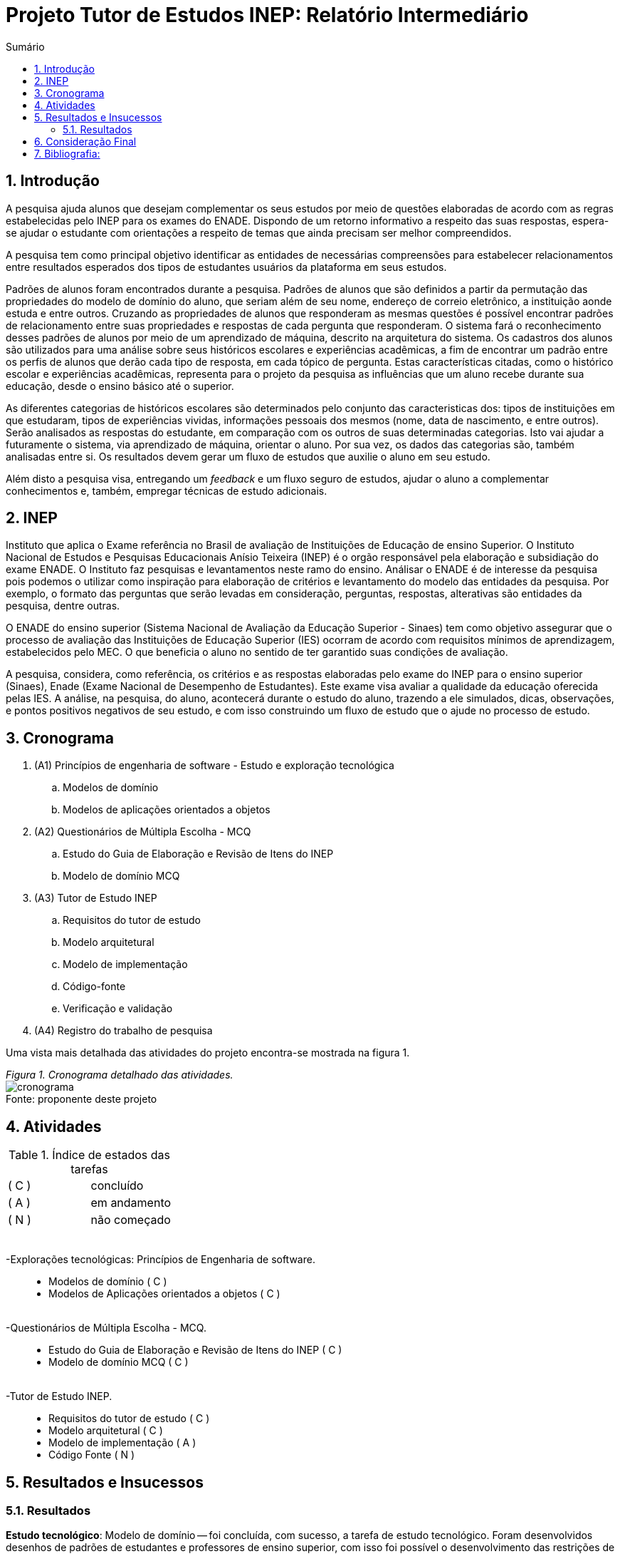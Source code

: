 = Projeto Tutor de Estudos INEP: Relatório Intermediário
:toc:
:toc-title: Sumário
:figure-caption: Figura
:sectnums:

////
2018/03/09: revisado por italo
////

////
https://github.com/cnt5bs/2017-ic-rodrigo
////

== Introdução

// italo
// pesquisa=investigação que busca descobrir novos conhecimentos
// Uma pesquisa "consiste de uma ideia"?
A pesquisa ajuda alunos que desejam complementar os seus estudos por meio de questões elaboradas de acordo com as regras estabelecidas pelo INEP para os exames do ENADE.
Dispondo de um retorno informativo a respeito das suas respostas, espera-se ajudar o estudante com orientações a respeito de temas que ainda precisam ser melhor compreendidos.

A pesquisa tem como principal objetivo identificar as entidades de necessárias compreensões para estabelecer relacionamentos entre resultados esperados dos tipos de estudantes usuários da plataforma em seus estudos.

//FEITO: italo: o que são "padrões de alunos"?
Padrões de alunos foram encontrados durante a pesquisa.
Padrões de alunos que são definidos a partir da permutação das propriedades do modelo de domínio do aluno, que seriam além de seu nome, endereço de correio eletrônico, a instituição aonde estuda e entre outros.
Cruzando as propriedades de alunos que responderam as mesmas questões é possível encontrar padrões de relacionamento entre suas propriedades e respostas de cada pergunta que responderam.
O sistema fará o reconhecimento desses padrões de alunos por meio de um aprendizado de máquina, descrito na arquitetura do sistema.
// FEITO: italo: alunos são "úteis"?
Os cadastros dos alunos são utilizados para uma análise sobre seus históricos escolares e experiências acadêmicas,
a fim de encontrar um padrão entre os perfis de alunos que derão cada tipo de resposta, em cada tópico de pergunta.
// FEITO: italo: aluno "sofre" durante a sua educação?
Estas características citadas, como o histórico escolar e experiências acadêmicas, representa para o projeto da pesquisa as influências que um aluno recebe durante sua educação, desde o ensino básico até o superior.

// italo: o que são "históricos escolares" neste contexto?
As diferentes categorias de históricos escolares são determinados pelo conjunto das caracteristicas dos:
tipos de instituições em que estudaram, 
tipos de experiências vividas, 
informações pessoais dos mesmos (nome, data de nascimento, e entre outros).
//FEITO: italo: se a ideia do projeto é de ajudar o aluno na complementação de seus estudos, como a comparação será utilizada neste sentido?
Serão analisados as respostas do estudante, em comparação com os outros de suas determinadas categorias.
Isto vai ajudar a futuramente o sistema, via aprendizado de máquina, orientar o aluno.
//FEITO: italo: cuidado! a palavra "resultado" foi utilizada no sentido de "dados" logo acima. abaixo, o sentido é diferente!
Por sua vez, os dados das categorias são, também analisadas entre si.
Os resultados devem gerar um fluxo de estudos que auxilie o aluno em seu estudo.

Além disto a pesquisa visa, entregando um _feedback_ e um fluxo seguro de estudos, ajudar o aluno a complementar conhecimentos e, também, empregar técnicas de estudo adicionais. 
//FEITO: italo: por qual razão um professor precisaria disso?

== INEP

// FEITO: italo: instituto "possui" algum exame?
Instituto que aplica o Exame referência no Brasil de avaliação de Instituições de Educação de ensino Superior. 
O Instituto Nacional de Estudos e Pesquisas Educacionais Anísio Teixeira (INEP) é o orgão responsável pela elaboração e subsidiação do exame ENADE.
O Instituto faz pesquisas e levantamentos neste ramo do ensino. 
//FEITO: o que aconteceria se fosse "não confiável"?
//FEITO: italo: use o modo impessoal, ao invés de "nosso".
Análisar o ENADE é de interesse da pesquisa pois podemos o utilizar como inspiração para elaboração de critérios e levantamento do modelo das entidades da pesquisa. 
Por exemplo, o formato das perguntas que serão levadas em consideração, perguntas, respostas, alterativas são entidades da pesquisa, dentre outras.
//FEITO: e quais seriam esses "requisitos"?

//FEITO: italo: como um aluno se beneficia nos seus estudos, utilizando um órgão responsável pelo processo de avaliação de instituições?
//FEITO: italo: a primeira ocorrência de "Sinaes" deve ser por extenso.
O ENADE do ensino superior (Sistema Nacional de Avaliação da Educação Superior - Sinaes) tem como objetivo assegurar que o processo de avaliação das Instituições de Educação Superior (IES) ocorram de acordo com requisitos mínimos de aprendizagem, estabelecidos pelo MEC.
O que beneficia o aluno no sentido de ter garantido suas condições de avaliação.

A pesquisa, considera, como referência, os critérios e as respostas elaboradas pelo exame do INEP para o ensino superior (Sinaes), Enade (Exame Nacional de Desempenho de Estudantes).
Este exame visa avaliar a qualidade da educação oferecida pelas IES. 
//FEITO: qual exame?
//FEITO: italo: estudante e aluno são sinônimos?
A análise, na pesquisa, do aluno, acontecerá durante o estudo do aluno, trazendo a ele simulados, dicas, observações, e pontos positivos negativos de seu estudo, e com isso construindo um fluxo de estudo que o ajude no processo de estudo. 
//FEITO: lembre-se que a ideia é de ajudar o estudante nos seus estudos...

== Cronograma

. (A1) Princípios de engenharia de software - Estudo e exploração tecnológica
.. Modelos de domínio
.. Modelos de aplicações orientados a objetos

. (A2) Questionários de Múltipla Escolha - MCQ
.. Estudo do Guia de Elaboração e Revisão de Itens do INEP
.. Modelo de domínio MCQ

. (A3) Tutor de Estudo INEP
.. Requisitos do tutor de estudo
.. Modelo arquitetural
.. Modelo de implementação
.. Código-fonte
.. Verificação e validação

. (A4) Registro do trabalho de pesquisa

Uma vista mais detalhada das atividades do projeto encontra-se mostrada na figura 1.

{counter2:nfig}
[[fig:cronograma, Fig {counter:nfig}]]
_Figura {nfig}. Cronograma detalhado das atividades._ +
image:fig/cronograma.png[] +
Fonte: proponente deste projeto

== Atividades 



.Índice de estados das tarefas

|===

| ( C )| concluído 
| ( A )| em andamento 
| ( N )| não começado 
|===


++++
<br>
<br>-Explorações tecnológicas: Princípios de Engenharia de software.
<div style="margin-left:20px">
<ul>
  <li >Modelos de domínio ( C )</li>
  <li >Modelos de Aplicações orientados a objetos ( C )</li>
</ul>
</div>
<br>-Questionários de Múltipla Escolha - MCQ.
<div style="margin-left:20px">
<ul>
  <li >Estudo do Guia de Elaboração e Revisão de Itens do INEP ( C ) </li>
  <li >Modelo de domínio MCQ ( C )</li>
</ul>
</div>
<br>-Tutor de Estudo INEP.
<div style="margin-left:20px">
<ul>
      <li >Requisitos do tutor de estudo ( C )</li>
      <li >Modelo arquitetural ( C )</li>
      <li >Modelo de implementação ( A )</li>
      <li >Código Fonte ( N )</li>
</ul>
</div>
</div>
++++

== Resultados e Insucessos

=== Resultados

*Estudo tecnológico*:
Modelo de domínio -- 
foi concluída, com sucesso, a tarefa de estudo tecnológico. 
Foram desenvolvidos desenhos de padrões de estudantes e professores de ensino superior, com isso foi possível o desenvolvimento das restrições de domínio.
Além disto, foram elaborados os fluxos de atividades atuais, para que com isso fosse possível visualizar a idéia da solução.
Um dos resultados deste pensamento é o modelo de domínio elaborado.
Já tinha sido apresentado ao tópico em sala de aula, no bacharelado da PUCSP, onde nas matérias de engenharia de software e laboratório de programação, foram elaborados modelos de domínio.
Conhecimentos posteriores, vieram de prática e do livro "Análise estruturada de sistemas", dos autores Chris Gane e Trish Sarson.
// italo: corrigir de acordo com o formato ABNT
Gane, C.;Sarson, T., Análise estruturada de sistemas: 1. ed. São Paulo: Livros Técnicos e Científicos Editora S.A., 1983

//FEITO: italo: o que significa "tratar fluxos e diagramas de maneira cautelosa"?
//FEITO: são "fluxos" do quê?
Pois trata de maneira atenciosa fluxos e diagramas de processos. O livro trabalha, também e principalmente, com montagem de fluxos de processos.
O aluno possuí um fluxo de experiência dentro da plataforma, e este, foi desenhado utilizando os conceitos deste livro. Também, os dados que foram modelados na arquitetura foram 
inspirados no conhecimento adquirido neste livro.
//FEITO: italo: o que significa um "modelo menor"?
Ao definir a estrutura dos fluxos é possível elaborar modelos com menor complexidade, isto é, entropia dentro de sistema que corresponde mais diretamente à necessidade dos estudantes do ensino superior.
A categorização de diferentes contextos se torna mais simples e mais clara após determinação dos processos e entidades existentes.

*Estudo tecnológico*: 
Modelos orientados a objetos de aplicações -- 
foi concluída, com sucesso, a tarefa de estudo tecnológico de modelos de aplicações orientados a objetos.
O sucesso se dá pelo fato de conseguirmos estabelecer modelos enxutos para as entidades da Pesquisa.
Estes que serão utilizados no modelo arquitetural da plataforma.
//Feito: italo: qual o critério de "sucesso"?
Com o estudo, foi elaborado, por exemplo, o modelo de estudante.

Já havia sido apresentado ao tópico durante o curso de bacharelado da PUCSP, onde nas matérias de orientação a objetos e laboratório de programação, foram elaboradas e arquitetadas aplicações orientadas a objetos.
Conhecimentos posteriores, vieram de prática e do livro "Domain Driven Design", do autor Eric Evans, que por mais que não trate diretamente do paradigma, trata de desenvolvimento de aplicações com o paradigma.
// italo: não está no formato ABNT <---------------------------------------------
EVANS, E. Domain Driven Design: 2. ed. Rio de Janeiro: ALTA BOOKS, 2010
O livro traz técnicas de modelagem de objetos voltados à necessidade contextual enfrentada, assim, se distanciando de soluções somente técnológicamente arquitetadas.
//FEITO: italo: evite superlativos ("importantíssimo") em textos técnicos
O livro foi relevante para a elaboração, organização e arquitetura das entidades contextuais da pesquisa.

{counter2:nfig}
[[fig:diag-mcq, Fig {counter:nfig}]]
_Figura {nfig}. Diagrama do modelo de estudante._ +
image:fig/ModeloUsuarioIC.png[] +
Fonte: elaborado pelo autor

//FEITO: italo: precisa introduzir a sigla "MCQ"
*Questionários de Múltipla Escolha* - MCQ (Multiple Choice Question - Questão de múltipla escolha): 
Estudo do Guia de Elaboração e Revisão de Itens do INEP --
O estudo foi realizado e concluído.
O seguinte modelo da entidade de questionários foi elaborado inspirado nas restrições e requisitos expostos no Guia de Elaboração e Revisão de Itens do INEP para elaboração de perguntas e alternativas.
Durante a pesquisa foi identificado que o documento não estava mais disponível. Encontrou-se a necessidade então de procurar o documento em outro local.
Foi possível encontrar o Guia de Elaboração e Revisão de Itens do INEP no site de outra prova aplicada pelo INEP. A "provinha brasil".

//ABNT
//FEITO: italo: se o arquivo não estava mais disponível, como foi possível utilizã-lo?

{counter2:nfig}
[[fig:diag-mcq, Fig {counter:nfig}]]
_Figura {nfig}. Diagrama do modelo dequestionários._ +
image:fig/QuestionariosModeloIC.png[] +
Fonte: elaborado pelo autor

*Questionários de Múltipla Escolha* - MCQ: 
Modelo de domínio MCQ --

Durante a pesquisa foi elaborado um estudo sobre o domínio que deveria ser utilizado para elaborar o sistema arquitetural do projeto de software.
Este, foi bem sucedido.
O modelo de domínio MCQ foi elaborado e está sendo utilizado para o desenvolvimento da arquitetura da solução.

Foi elaborado um modelo ilustrado na figura 4.

{counter2:nfig}
[[fig:diag-mcq, Fig {counter:nfig}]]
_Figura {nfig}. Diagrama do modelo de domínio dos MCQs._ +
image:fig/ModeloMCQIC.png[] +
Fonte: elaborado pelo autor
//<-----------------------------------------------------------------------

*Questionários de Múltipla Escolha* - MCQ:
Requisitos do tutor de estudo -- 

Os requisitos foram levantados e foi feito um desenho das telas e funcionalidades que o sistema precisa possuir.
Foi elaborado o modelo ilustrado, começando na figura 5.

Como ilustrado, o aluno, fará o registro dos tópicos que deseja estudar.
Após esta tarefa, irá fazer um teste inicial, para o sistema descobrir o que o aluno já sabe sobre o tema.
Feito isso, o sistema vai definir um fluxograma inicial de estudos para aperfeiçoamento dos tópicos citados.
O aluno então poderá fazer outros testes definidos pelo sistema como ideais ao padrão de aluno encontrado.

{counter2:nfig}
[[fig:diag-tela1, Fig {counter:nfig}]]
_Figura {nfig}. Tela de montagem dos tópicos a serem estudados do aluno._ +
image:fig/Tela1.png[] +
Fonte: elaborado pelo autor

{counter2:nfig}
[[fig:diag-tela2, Fig {counter:nfig}]]
_Figura {nfig}. Tela de questionário inicial do aluno._ +
image:fig/Tela2.png[] +
Fonte: elaborado pelo autor

{counter2:nfig}
[[fig:diag-tela3, Fig {counter:nfig}]]
_Figura {nfig}. Tela de mural do aluno._ +
image:fig/Tela3.png[] +
Fonte: elaborado pelo autor

{counter2:nfig}
[[fig:diag-tela4, Fig {counter:nfig}]]
_Figura {nfig}. Tela de resultados do aluno._ +
image:fig/Tela4.png[] +
Fonte: elaborado pelo autor

*Questionários de Múltipla Escolha* - MCQ:
Modelo arquitetural --

O modelo arquitetural foi desenvolvido. 
Alguns dos modelos que a pesquisa possui como definidos são estes modelos:

-Modelo arquitetural da solução web.
    Ilustrado na figura 9

-Modelo arquitetural de montagem de padrões de alunos por aprendizado de máquina.
    Representado na figura 10

-Modelo de dados de usuários, perguntas e respostas.
    Representado na figura 11


{counter2:nfig}
[[fig:diag-arquitetura, Fig {counter:nfig}]]
_Figura {nfig}. Modelo arquitetural da solução web._ +
image:fig/Arquitetura.png[] +
Fonte: elaborado pelo autor

{counter2:nfig}
[[fig:diag-ia, Fig {counter:nfig}]]
_Figura {nfig}. Modelo arquitetural da machine learning._ +
image:fig/Fluxo.png[] +
Fonte: elaborado pelo autor

{counter2:nfig}
[[fig:diag-perguntas, Fig {counter:nfig}]]
_Figura {nfig}. Modelo arquitetural da questionário e questões._ +
image:fig/Questionarios.png[] +
Fonte: elaborado pelo autor

== Consideração Final

Os livros lidos para o entendimento do assunto foram acertos no desenvolvimento da pesquisa, pela forma que tratavam o paradigma que estamos estudando (orientação a objetos).

Inicialmente seria utilizado o sistema online do INEP para consulta do Guia de Elaboração e Revisão de Itens do INEP, documento que foi retirado da plataforma online do INEP.
Foi pensado então, procurar nas plataformas online de suas provas aplicadas por um documento que correspondesse ao Guia de Elaboração e Revisão de Itens do INEP.
Foi encontrado Guia de Elaboração e Revisão de Itens do INEP no site da "Provinha da Brasil". 

O mais importante do modelo elaborado sobre a estrutura da pesquisa, é, identificar o tipo de usuário por trás de cada informação, com a maior precisão possível.
O quanto mais próxima a pesquisa estiver de um padrão estatístico de resultados por categorização de estudante, mais precisa estará nossa identificação de padrão de usuário.
Esta documentação deve ser criteriosamente armazenada levando em consideração a situação acadêmica, profissional e histórico acadêmico. 
//FEITO italo: qual a relação disso com o objetivo (resultado a ser alcançado) desta pesquisa? por exemplo: como se relaciona situação geográfica com o aprendizado de um aluno?
Estes criterios são utilizados pelo software no aprendizado de máquina que trará para os padrões de usuário, diferentes tipos de fluxos de estudo. 
Definindo padrões de comportamento, o software poderá criar fluxos recomendados para cada um deles.
Fluxos que serão construídos conforme os erros e acertos em cada tópico que o aluno estudou.
Assim a pesquisa pode estabelecer uma relação entre o contexto do estudante e o que ele esta errando, para que software o oriente melhor a cada questionário respondido.

A meta do estudante que está participando do projeto é melhorar seu estudo e suas metodologias de estudo. 
//FEITO: italo: frase mal formada

Os requisitos devem ser modelados tendo como inspiração requistos do INEP e a elaboração do modelo. Isto foi feito.
A arquitetura foi pensada com base no modelo arquitetural e os requisitos estão sendo atendidos, principalmente, no modelo de implementação, que está em andamento.

O mais importante para a pesquisa a partir desta data, é terminar o modelo de implementação e a partir da arquitetura começarmos a codificação do software. A fase de testes acabará enxuta por conta de automatização de testes prevista na arqutietura.
//FEITO: italo: o que quer dizer "requisitos levantados posteriormente"? quando isso irá acontecer?

O próximo passo, após o modelo de implementação do sistema, é a codificação. O modelo de implementação está na etapa de estabelecimento das funções de cada objeto, e como serão gerenciadas as tarefas.
A implementação terá como foco trabalho de programação, criação de banco de dados do software e configuração de ambiente e de servidores.

O tempo restante é suficiente para a conclusão do projeto pois os tópicos mais difíceis foram solucionados, o modelo de estudante, e como levantar este modelo. 
O sistema, terá, como um dos requisitos mais importantes, um processo de elaboração de questionários para alunos, tendo ordenação de perguntas mais importantes para o padrão que o aluno se encaixa. Envolve análise de permutações de alunos e suas respectivas respostas, e decisões de fluxos construídos pelo próprio software.
Modelos estatísticos para padronização dos resultados e a forma de elaborar um fluxograma que efetivamente auxilie o estudante.

Enquanto requisito de trazer uma plataforma para responder perguntas é simples, pois somente envolve interface de usuário e gravação de suas respostas em um banco de dados.

//FEITO: italo: e quanto aos requisitos funcionais? quais são eles? quais são de maior complexidade? e os mais simples?
O modelo arquitetural utiliza dos conceitos de "Domain Driven Design" (Desenho dirigido ao domínio), assim nosso modelo e restrições serão intensamente implementadas via arquitetura. 
O modelo de entidades se tornou complexo, os dados de uma propriedade de usuário deverá ser permutado com outras propriedades de outros usuários que responderam perguntas do mesmo tópico, este exemplo explica a escolha do "DDD" para a arquitetura do projeto.
//FEITO: italo: como saber se DDD será apropriado para resolver os requisitos do projeto?
A modularização da aplicação esta sendo feita no modelo arquitetural.
Terminado o modelo de implementação, será iniciada a implementação.

Já está sendo feito o modelo de implementação.

A decisão arquitetural acabou mais complexo do que se esperava.
Tendo em vista partir para o código fonte, e criação do modelo de implementação tomará menos tempo do que o esperado, pois o trabalho arquitetural adiantou conceitos como o de divisão de atividades.
O tempo de verificação e validação será reduzido por utilizarmos uma camada de testes unitários na arquitetura da solução.
Camada que otimizará nossos testes e validações.
Também o tempo de correção de erros e _bugs_ encontrados, encaixadas na atividade de "código fonte" será reduzido. 
//FEITO: italo: evite o uso de superlativos em textos técnicos, como "drasticamente". 

Com estas revisões, a pesquisa pode ser concluída nos próximos 6 (seis) meses.
Nos próximos 6 (seis) meses será feita a codificação, os testes e a validação do sistema, e o Registro do trabalho de pesquisa.
//FEITO: italo: temos mais "6 meses" pela frente!

== Bibliografia:


- http://download.inep.gov.br/educacao_basica/provinha_brasil/documentos/2012/guia_elaboracao_itens_provinha_brasil.pdf[Provinha Brasil]
+
- https://impa.br/wp-content/uploads/2016/12/helio_f_costa.pdf[Mestrado sobre produção de itens]
+
- http://www.uel.br/grupo-estudo/gepema/Disserta%E7%F5es/2014_disserta%E7%E3o_Ademir.pdf[Mestrado sobre enunciados de itens]
+
- http://www.publicadireito.com.br/artigos/?cod=480167897cc43b2f[Bloom nas avaliações discentes]
+
- http://www.portalavaliacao.caedufjf.net/wp-content/uploads/2012/02/Guia_De_-Elaboração_De_Itens_LP.pdf[Guia de elaboração de itens]
+
- http://www.adventista.edu.br/_imagens/area_academica/files/guia-de-elaboracao-de-itens-120804112623-phpapp01(3).pdf[Guia para questões de múltipla escolha]
+
- http://www.athenaseducacional.com.br/media/files/135/135_87.pdf[Guia de elaboração de itens]
+
